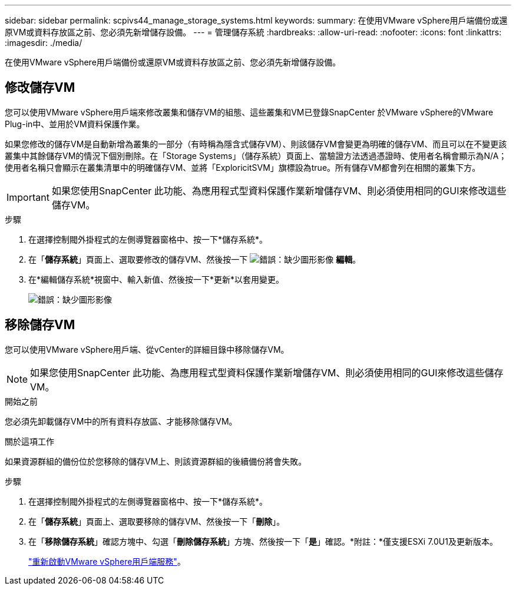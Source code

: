 ---
sidebar: sidebar 
permalink: scpivs44_manage_storage_systems.html 
keywords:  
summary: 在使用VMware vSphere用戶端備份或還原VM或資料存放區之前、您必須先新增儲存設備。 
---
= 管理儲存系統
:hardbreaks:
:allow-uri-read: 
:nofooter: 
:icons: font
:linkattrs: 
:imagesdir: ./media/


[role="lead"]
在使用VMware vSphere用戶端備份或還原VM或資料存放區之前、您必須先新增儲存設備。



== 修改儲存VM

您可以使用VMware vSphere用戶端來修改叢集和儲存VM的組態、這些叢集和VM已登錄SnapCenter 於VMware vSphere的VMware Plug-in中、並用於VM資料保護作業。

如果您修改的儲存VM是自動新增為叢集的一部分（有時稱為隱含式儲存VM）、則該儲存VM會變更為明確的儲存VM、而且可以在不變更該叢集中其餘儲存VM的情況下個別刪除。在「Storage Systems」（儲存系統）頁面上、當驗證方法透過憑證時、使用者名稱會顯示為N/A；使用者名稱只會顯示在叢集清單中的明確儲存VM、並將「ExploricitSVM」旗標設為true。所有儲存VM都會列在相關的叢集下方。


IMPORTANT: 如果您使用SnapCenter 此功能、為應用程式型資料保護作業新增儲存VM、則必須使用相同的GUI來修改這些儲存VM。

.步驟
. 在選擇控制閥外掛程式的左側導覽器窗格中、按一下*儲存系統*。
. 在「*儲存系統*」頁面上、選取要修改的儲存VM、然後按一下 image:scpivs44_image25.png["錯誤：缺少圖形影像"] *編輯*。
. 在*編輯儲存系統*視窗中、輸入新值、然後按一下*更新*以套用變更。
+
image:scpivs44_image43.png["錯誤：缺少圖形影像"]





== 移除儲存VM

您可以使用VMware vSphere用戶端、從vCenter的詳細目錄中移除儲存VM。


NOTE: 如果您使用SnapCenter 此功能、為應用程式型資料保護作業新增儲存VM、則必須使用相同的GUI來修改這些儲存VM。

.開始之前
您必須先卸載儲存VM中的所有資料存放區、才能移除儲存VM。

.關於這項工作
如果資源群組的備份位於您移除的儲存VM上、則該資源群組的後續備份將會失敗。

.步驟
. 在選擇控制閥外掛程式的左側導覽器窗格中、按一下*儲存系統*。
. 在「*儲存系統*」頁面上、選取要移除的儲存VM、然後按一下「*刪除*」。
. 在「*移除儲存系統*」確認方塊中、勾選「*刪除儲存系統*」方塊、然後按一下「*是*」確認。*附註：*僅支援ESXi 7.0U1及更新版本。
+
link:scpivs44_manage_the_vmware_vsphere_web_client_service.html["重新啟動VMware vSphere用戶端服務"]。



